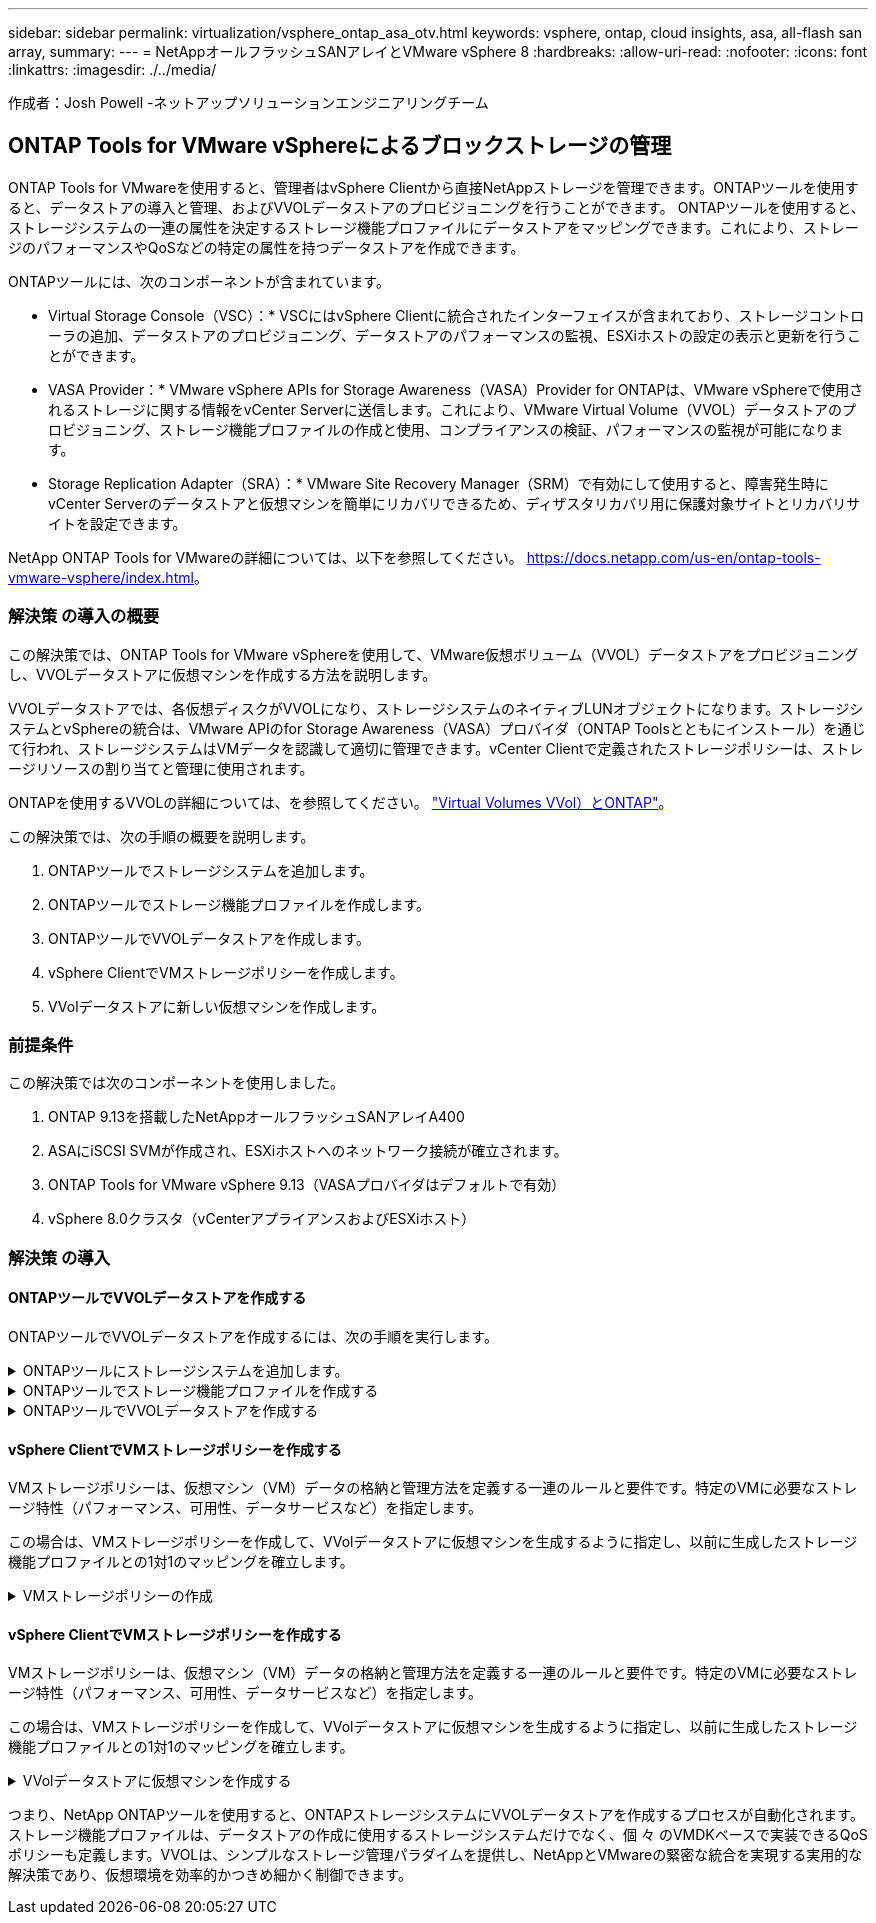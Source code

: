 ---
sidebar: sidebar 
permalink: virtualization/vsphere_ontap_asa_otv.html 
keywords: vsphere, ontap, cloud insights, asa, all-flash san array, 
summary:  
---
= NetAppオールフラッシュSANアレイとVMware vSphere 8
:hardbreaks:
:allow-uri-read: 
:nofooter: 
:icons: font
:linkattrs: 
:imagesdir: ./../media/


[role="lead"]
作成者：Josh Powell -ネットアップソリューションエンジニアリングチーム



== ONTAP Tools for VMware vSphereによるブロックストレージの管理

ONTAP Tools for VMwareを使用すると、管理者はvSphere Clientから直接NetAppストレージを管理できます。ONTAPツールを使用すると、データストアの導入と管理、およびVVOLデータストアのプロビジョニングを行うことができます。
ONTAPツールを使用すると、ストレージシステムの一連の属性を決定するストレージ機能プロファイルにデータストアをマッピングできます。これにより、ストレージのパフォーマンスやQoSなどの特定の属性を持つデータストアを作成できます。

ONTAPツールには、次のコンポーネントが含まれています。

* Virtual Storage Console（VSC）：* VSCにはvSphere Clientに統合されたインターフェイスが含まれており、ストレージコントローラの追加、データストアのプロビジョニング、データストアのパフォーマンスの監視、ESXiホストの設定の表示と更新を行うことができます。

* VASA Provider：* VMware vSphere APIs for Storage Awareness（VASA）Provider for ONTAPは、VMware vSphereで使用されるストレージに関する情報をvCenter Serverに送信します。これにより、VMware Virtual Volume（VVOL）データストアのプロビジョニング、ストレージ機能プロファイルの作成と使用、コンプライアンスの検証、パフォーマンスの監視が可能になります。

* Storage Replication Adapter（SRA）：* VMware Site Recovery Manager（SRM）で有効にして使用すると、障害発生時にvCenter Serverのデータストアと仮想マシンを簡単にリカバリできるため、ディザスタリカバリ用に保護対象サイトとリカバリサイトを設定できます。

NetApp ONTAP Tools for VMwareの詳細については、以下を参照してください。 https://docs.netapp.com/us-en/ontap-tools-vmware-vsphere/index.html[]。



=== 解決策 の導入の概要

この解決策では、ONTAP Tools for VMware vSphereを使用して、VMware仮想ボリューム（VVOL）データストアをプロビジョニングし、VVOLデータストアに仮想マシンを作成する方法を説明します。

VVOLデータストアでは、各仮想ディスクがVVOLになり、ストレージシステムのネイティブLUNオブジェクトになります。ストレージシステムとvSphereの統合は、VMware APIのfor Storage Awareness（VASA）プロバイダ（ONTAP Toolsとともにインストール）を通じて行われ、ストレージシステムはVMデータを認識して適切に管理できます。vCenter Clientで定義されたストレージポリシーは、ストレージリソースの割り当てと管理に使用されます。

ONTAPを使用するVVOLの詳細については、を参照してください。 https://docs.netapp.com/us-en/ontap-apps-dbs/vmware/vmware-vvols-overview.html["Virtual Volumes VVol）とONTAP"]。

この解決策では、次の手順の概要を説明します。

. ONTAPツールでストレージシステムを追加します。
. ONTAPツールでストレージ機能プロファイルを作成します。
. ONTAPツールでVVOLデータストアを作成します。
. vSphere ClientでVMストレージポリシーを作成します。
. VVolデータストアに新しい仮想マシンを作成します。




=== 前提条件

この解決策では次のコンポーネントを使用しました。

. ONTAP 9.13を搭載したNetAppオールフラッシュSANアレイA400
. ASAにiSCSI SVMが作成され、ESXiホストへのネットワーク接続が確立されます。
. ONTAP Tools for VMware vSphere 9.13（VASAプロバイダはデフォルトで有効）
. vSphere 8.0クラスタ（vCenterアプライアンスおよびESXiホスト）




=== 解決策 の導入



==== ONTAPツールでVVOLデータストアを作成する

ONTAPツールでVVOLデータストアを作成するには、次の手順を実行します。

.ONTAPツールにストレージシステムを追加します。
[%collapsible]
====
. vSphere ClientのメインメニューからNetApp ONTAPツールを選択してアクセスします。
+
image::vmware-asa-image6.png[NetApp ONTAPツール]

. ONTAPツールで、左側のメニューから*ストレージシステム*を選択し、*追加*を押します。
+
image::vmware-asa-image8.png[ストレージシステムの追加]

. ストレージシステムのIPアドレス、クレデンシャル、およびポート番号を入力します。[追加]*をクリックして検出プロセスを開始します。
+
image::vmware-asa-image9.png[ストレージシステムの追加]



====
.ONTAPツールでストレージ機能プロファイルを作成する
[%collapsible]
====
ストレージ機能プロファイルは、ストレージアレイまたはストレージシステムが提供する機能を定義したものです。これにはサービス品質（QoS）の定義が含まれ、プロファイルで定義されたパラメータを満たすストレージシステムを選択するために使用されます。

ONTAPツールでストレージ機能プロファイルを作成するには、次の手順を実行します。

. ONTAPツールで、左側のメニューから*[ストレージ機能プロファイル]*を選択し、*[作成]*を押します。
+
image::vmware-asa-image7.png[ストレージ機能プロファイル]

. ストレージ機能プロファイルの作成*ウィザードで、プロファイルの名前と概要を指定し、*[次へ]*をクリックします。
+
image::vmware-asa-image10.png[SCPの名前を追加]

. プラットフォームタイプを選択し、* Asymmetric *をfalseに設定するオールフラッシュSANアレイをストレージシステムとして指定します。
+
image::vmware-asa-image11.png[SCP用Platorm]

. 次に、プロトコルまたは*任意*を選択して、使用可能なすべてのプロトコルを許可します。「 * 次へ * 」をクリックして続行します。
+
image::vmware-asa-image12.png[SCPのプロトコル]

. パフォーマンス*ページでは、許容される最小IOPSと最大IOPSの形式でサービス品質を設定できます。
+
image::vmware-asa-image13.png[SCPのQoS]

. 必要に応じて、[ストレージ属性]ページでストレージ効率、スペースリザベーション、暗号化、階層化ポリシーを選択します。
+
image::vmware-asa-image14.png[SCPの属性]

. 最後に、概要を確認し、[完了]をクリックしてプロファイルを作成します。
+
image::vmware-asa-image15.png[SCPの概要]



====
.ONTAPツールでVVOLデータストアを作成する
[%collapsible]
====
ONTAPツールでVVOLデータストアを作成するには、次の手順を実行します。

. ONTAPツールで*概要*を選択し、*はじめに*タブで*プロビジョニング*をクリックしてウィザードを開始します。
+
image::vmware-asa-image16.png[データストアのプロビジョニング]

. [新しいデータストア]ウィザードの*[全般]*ページで、vSphereデータセンターまたはクラスタのデスティネーションを選択します。dastatoreタイプとして*[VVols]*を選択し、データストアの名前を入力してプロトコルを選択します。
+
image::vmware-asa-image17.png[[全般]ページ]

. [ストレージシステム]ページで、ストレージ機能プロファイル、ストレージシステム、SVMを選択します。[次へ]*をクリックして続行します。
+
image::vmware-asa-image18.png[ストレージシステム]

. [ストレージ属性]*ページでを選択してデータストア用の新しいボリュームを作成し、作成するボリュームのストレージ属性を入力します。[追加]*をクリックしてボリュームを作成し、*[次へ]*をクリックして続行します。
+
image::vmware-asa-image19.png[ストレージ属性]

. 最後に概要を確認し、*[終了]*をクリックしてVVOLデータストアの作成プロセスを開始します。
+
image::vmware-asa-image20.png[サマリページ]



====


==== vSphere ClientでVMストレージポリシーを作成する

VMストレージポリシーは、仮想マシン（VM）データの格納と管理方法を定義する一連のルールと要件です。特定のVMに必要なストレージ特性（パフォーマンス、可用性、データサービスなど）を指定します。

この場合は、VMストレージポリシーを作成して、VVolデータストアに仮想マシンを生成するように指定し、以前に生成したストレージ機能プロファイルとの1対1のマッピングを確立します。

.VMストレージポリシーの作成
[%collapsible]
====
VMストレージポリシーを作成するには、次の手順を実行します。

. vSphere Clientのメインメニューから*[Policies and Profiles]*を選択します。
+
image::vmware-asa-image21.png[ポリシーとプロファイル]

. VMストレージポリシーの作成*ウィザードで、まずポリシーの名前と概要を入力し、*[次へ]*をクリックして続行します。
+
image::vmware-asa-image22.png[[VM storage policy]ウィザード]

. [ポリシー構造]*ページで、NetApp clustered Data ONTAP VVOLストレージのルールを有効にするように選択して*[次へ]*をクリックします。
+
image::vmware-asa-image23.png[ポリシー構造]

. 選択したポリシー構造に固有の次のページで、VMストレージポリシーで使用するストレージシステムについて説明するストレージ機能プロファイルを選択します。[次へ]*をクリックして続行します。
+
image::vmware-asa-image24.png[ポリシー構造]

. [ストレージの互換性]ページで、このポリシーに一致するVSANデータストアのリストを確認し、*[次へ]*をクリックします。
. 最後に、実装するポリシーを確認し、*[終了]*をクリックしてポリシーを作成します。


====


==== vSphere ClientでVMストレージポリシーを作成する

VMストレージポリシーは、仮想マシン（VM）データの格納と管理方法を定義する一連のルールと要件です。特定のVMに必要なストレージ特性（パフォーマンス、可用性、データサービスなど）を指定します。

この場合は、VMストレージポリシーを作成して、VVolデータストアに仮想マシンを生成するように指定し、以前に生成したストレージ機能プロファイルとの1対1のマッピングを確立します。

.VVolデータストアに仮想マシンを作成する
[%collapsible]
====
最後に、前の手順で作成したVMストレージポリシーを使用して仮想マシンを作成します。

. [新しい仮想マシン]ウィザードで*[新しい仮想マシンの作成]*を選択し、*[次へ]*を選択して続行します。
+
image::vmware-asa-image25.png[新規仮想マシン]

. 名前を入力して仮想マシンの場所を選択し、* Next *をクリックします。
. [Select a compute resource]*ページでデスティネーションを選択し、*[Next]*をクリックします。
+
image::vmware-asa-image26.png[コンピューティングリソース]

. [ストレージの選択]*ページで、VMストレージポリシーと、VMのデスティネーションとなるvVolデータストアを選択します。[次へ]*をクリックします。
+
image::vmware-asa-image27.png[ストレージを選択します]

. [Select compatibility]ページで、VMと互換性を持つvSphereのバージョンを選択します。
. 新しいVMのゲストOSファミリーとバージョンを選択し、*[Next]*をクリックします。
. [ハードウェアのカスタマイズ]ページに必要事項を入力します。ハードディスク（VMDKファイル）ごとに個別のVMストレージポリシーを選択できることに注意してください。
+
image::vmware-asa-image28.png[ストレージを選択します]

. 最後に、概要ページを確認し、*[Finish]*をクリックしてVMを作成します。


====
つまり、NetApp ONTAPツールを使用すると、ONTAPストレージシステムにVVOLデータストアを作成するプロセスが自動化されます。ストレージ機能プロファイルは、データストアの作成に使用するストレージシステムだけでなく、個 々 のVMDKベースで実装できるQoSポリシーも定義します。VVOLは、シンプルなストレージ管理パラダイムを提供し、NetAppとVMwareの緊密な統合を実現する実用的な解決策であり、仮想環境を効率的かつきめ細かく制御できます。
